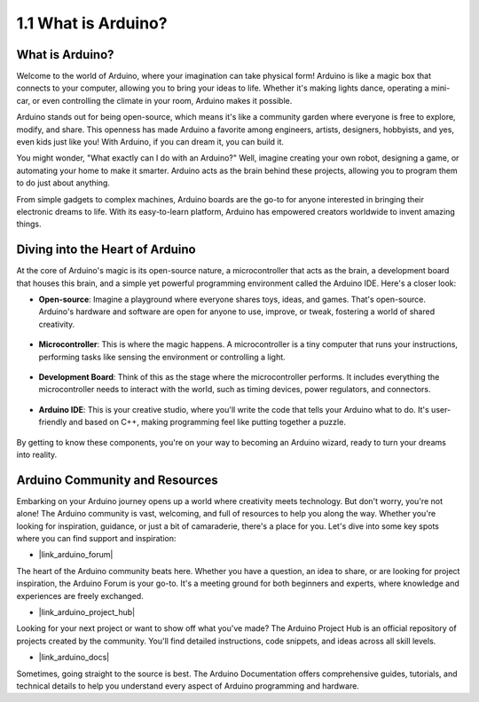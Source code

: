 1.1 What is Arduino?
===========================

What is Arduino?
-----------------------

Welcome to the world of Arduino, where your imagination can take physical form! Arduino is like a magic box that connects to your computer, allowing you to bring your ideas to life. Whether it's making lights dance, operating a mini-car, or even controlling the climate in your room, Arduino makes it possible.

Arduino stands out for being open-source, which means it's like a community garden where everyone is free to explore, modify, and share. This openness has made Arduino a favorite among engineers, artists, designers, hobbyists, and yes, even kids just like you! With Arduino, if you can dream it, you can build it.

You might wonder, "What exactly can I do with an Arduino?" Well, imagine creating your own robot, designing a game, or automating your home to make it smarter. Arduino acts as the brain behind these projects, allowing you to program them to do just about anything.

From simple gadgets to complex machines, Arduino boards are the go-to for anyone interested in bringing their electronic dreams to life. With its easy-to-learn platform, Arduino has empowered creators worldwide to invent amazing things.


Diving into the Heart of Arduino
---------------------------------------

At the core of Arduino's magic is its open-source nature, a microcontroller that acts as the brain, a development board that houses this brain, and a simple yet powerful programming environment called the Arduino IDE. Here's a closer look:

* **Open-source**: Imagine a playground where everyone shares toys, ideas, and games. That's open-source. Arduino's hardware and software are open for anyone to use, improve, or tweak, fostering a world of shared creativity.

    .. image:: img/1_arduino_oscomm.png
        :width: 400
        :align: center

* **Microcontroller**: This is where the magic happens. A microcontroller is a tiny computer that runs your instructions, performing tasks like sensing the environment or controlling a light.

    .. image:: img/1_arduino_micro.jpg
        :width: 500
        :align: center

* **Development Board**: Think of this as the stage where the microcontroller performs. It includes everything the microcontroller needs to interact with the world, such as timing devices, power regulators, and connectors.

    .. image:: img/1_arduino_board.png
        :width: 600
        :align: center

* **Arduino IDE**: This is your creative studio, where you'll write the code that tells your Arduino what to do. It's user-friendly and based on C++, making programming feel like putting together a puzzle.

    .. image:: img/1_ide_icon.png
        :width: 200
        :align: center

By getting to know these components, you're on your way to becoming an Arduino wizard, ready to turn your dreams into reality.

Arduino Community and Resources
------------------------------------

Embarking on your Arduino journey opens up a world where creativity meets technology. But don't worry, you're not alone! The Arduino community is vast, welcoming, and full of resources to help you along the way. Whether you're looking for inspiration, guidance, or just a bit of camaraderie, there's a place for you. Let's dive into some key spots where you can find support and inspiration:

* |link_arduino_forum|

The heart of the Arduino community beats here. Whether you have a question, an idea to share, or are looking for project inspiration, the Arduino Forum is your go-to. It's a meeting ground for both beginners and experts, where knowledge and experiences are freely exchanged.

* |link_arduino_project_hub|

Looking for your next project or want to show off what you've made? The Arduino Project Hub is an official repository of projects created by the community. You'll find detailed instructions, code snippets, and ideas across all skill levels.

* |link_arduino_docs|

Sometimes, going straight to the source is best. The Arduino Documentation offers comprehensive guides, tutorials, and technical details to help you understand every aspect of Arduino programming and hardware.

